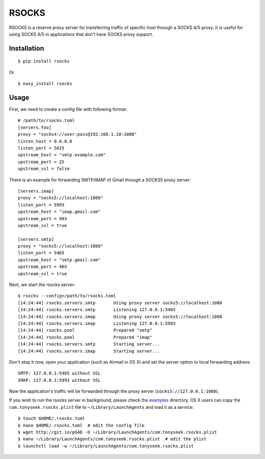 RSOCKS
======

RSOCKS is a reserve proxy server for transferring traffic of specific host
through a SOCKS 4/5 proxy. It is useful for using SOCKS 4/5 in applications
that don't have SOCKS proxy support.

Installation
------------

::

    $ pip install rsocks

Or

::

    $ easy_install rsocks

Usage
-----

First, we need to create a config file with following format::

    # /path/to/rsocks.toml
    [servers.foo]
    proxy = "socks4://user:pass@192.168.1.10:1080"
    listen_host = 0.0.0.0
    listen_port = 5025
    upstream_host = "smtp.example.com"
    upstream_port = 25
    upstream_ssl = false

There is an example for forwarding SMTP/IMAP of Gmail through a SOCKS5 proxy
server::

    [servers.imap]
    proxy = "socks5://localhost:1080"
    listen_port = 5993
    upstream_host = "imap.gmail.com"
    upstream_port = 993
    upstream_ssl = true

    [servers.smtp]
    proxy = "socks5://localhost:1080"
    listen_port = 5465
    upstream_host = "smtp.gmail.com"
    upstream_port = 465
    upstream_ssl = true

Next, we start the rsocks server::

    $ rsocks --config=/path/to/rsocks.toml
    [14:24:44] rsocks.servers.smtp       Using proxy server socks5://localhost:1080
    [14:24:44] rsocks.servers.smtp       Listening 127.0.0.1:5465
    [14:24:44] rsocks.servers.imap       Using proxy server socks5://localhost:1080
    [14:24:44] rsocks.servers.imap       Listening 127.0.0.1:5993
    [14:24:44] rsocks.pool               Prepared "smtp"
    [14:24:44] rsocks.pool               Prepared "imap"
    [14:24:44] rsocks.servers.smtp       Starting server...
    [14:24:44] rsocks.servers.imap       Starting server...

Don't stop it now, open your application (such as Airmail in OS X) and set the
server option to local forwarding address::

    SMTP: 127.0.0.1:5465 without SSL
    IMAP: 127.0.0.1:5993 without SSL

Now the application's traffic will be forwarded through the proxy server
(``socks5://127.0.0.1:1080``).

If you wish to run the rsocks server in background, please check the
`examples <https://github.com/tonyseek/rsocks/tree/master/examples>`_
directory. OS X users can copy the ``com.tonyseek.rsocks.plist`` file to
``~/Library/LaunchAgents`` and load it as a service::

    $ touch $HOME/.rsocks.toml
    $ nano $HOME/.rsocks.toml  # edit the config file
    $ wget http://git.io/pG4D -O ~/Library/LaunchAgents/com.tonyseek.rsocks.plist
    $ nano ~/Library/LaunchAgents/com.tonyseek.rsocks.plist  # edit the plist
    $ launchctl load -w ~/Library/LaunchAgents/com.tonyseek.rsocks.plist
